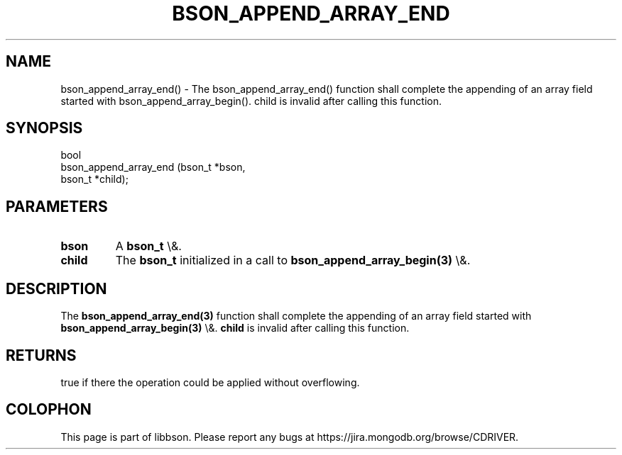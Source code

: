 .\" This manpage is Copyright (C) 2016 MongoDB, Inc.
.\" 
.\" Permission is granted to copy, distribute and/or modify this document
.\" under the terms of the GNU Free Documentation License, Version 1.3
.\" or any later version published by the Free Software Foundation;
.\" with no Invariant Sections, no Front-Cover Texts, and no Back-Cover Texts.
.\" A copy of the license is included in the section entitled "GNU
.\" Free Documentation License".
.\" 
.TH "BSON_APPEND_ARRAY_END" "3" "2016\(hy03\(hy16" "libbson"
.SH NAME
bson_append_array_end() \- The bson_append_array_end() function shall complete the appending of an array field started with bson_append_array_begin(). child is invalid after calling this function.
.SH "SYNOPSIS"

.nf
.nf
bool
bson_append_array_end (bson_t *bson,
                       bson_t *child);
.fi
.fi

.SH "PARAMETERS"

.TP
.B
bson
A
.B bson_t
\e&.
.LP
.TP
.B
child
The
.B bson_t
initialized in a call to
.B bson_append_array_begin(3)
\e&.
.LP

.SH "DESCRIPTION"

The
.B bson_append_array_end(3)
function shall complete the appending of an array field started with
.B bson_append_array_begin(3)
\e&.
.B child
is invalid after calling this function.

.SH "RETURNS"

true if there the operation could be applied without overflowing.


.B
.SH COLOPHON
This page is part of libbson.
Please report any bugs at https://jira.mongodb.org/browse/CDRIVER.